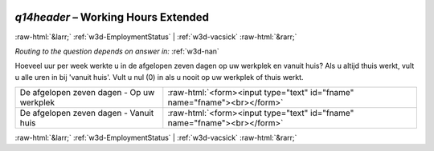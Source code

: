 .. _w3d-q14header:

 
 .. role:: raw-html(raw) 
        :format: html 

`q14header` – Working Hours Extended
====================================


:raw-html:`&larr;` :ref:`w3d-EmploymentStatus` | :ref:`w3d-vacsick` :raw-html:`&rarr;` 

*Routing to the question depends on answer in:* :ref:`w3d-nan`

Hoeveel uur per week werkte u in de afgelopen zeven dagen op uw werkplek en vanuit huis? Als u altijd thuis werkt, vult u alle uren in bij 'vanuit huis'.  Vult u nul (0) in als u nooit op uw werkplek of thuis werkt.

.. csv-table::
   :delim: |

           De afgelopen zeven dagen - Op uw werkplek | :raw-html:`<form><input type="text" id="fname" name="fname"><br></form>`
           De afgelopen zeven dagen - Vanuit huis  | :raw-html:`<form><input type="text" id="fname" name="fname"><br></form>`

.. image:: ../_screenshots/w3-q14header.png


:raw-html:`&larr;` :ref:`w3d-EmploymentStatus` | :ref:`w3d-vacsick` :raw-html:`&rarr;` 

